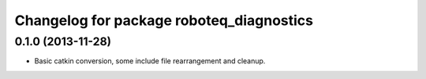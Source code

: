 ^^^^^^^^^^^^^^^^^^^^^^^^^^^^^^^^^^^^^^^^^
Changelog for package roboteq_diagnostics
^^^^^^^^^^^^^^^^^^^^^^^^^^^^^^^^^^^^^^^^^

0.1.0 (2013-11-28)
------------------
* Basic catkin conversion, some include file rearrangement and cleanup.
